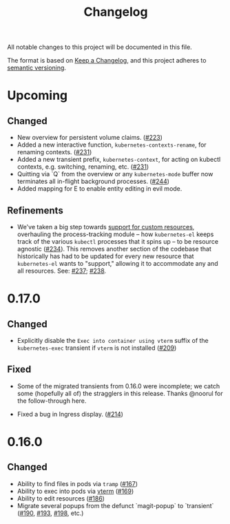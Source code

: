 #+TITLE: Changelog

All notable changes to this project will be documented in this file.

The format is based on [[https://keepachangelog.com/en/1.0.0/][Keep a Changelog]], and this project adheres to [[https://semver.org/spec/v2.0.0.html][semantic
versioning]].

* Upcoming

** Changed
   
   - New overview for persistent volume claims. ([[https://github.com/kubernetes-el/kubernetes-el/pull/223][#223]])
   - Added a new interactive function, =kubernetes-contexts-rename=, for
     renaming contexts. ([[https://github.com/kubernetes-el/kubernetes-el/pull/231][#231]])
   - Added a new transient prefix, =kubernetes-context=, for acting on kubectl
     contexts, e.g. switching, renaming, etc. ([[https://github.com/kubernetes-el/kubernetes-el/pull/231][#231]])
   - Quitting via `Q` from the overview or any =kubernetes-mode= buffer now
     terminates all in-flight background processes. ([[https://github.com/kubernetes-el/kubernetes-el/pull/244][#244]])
   - Added mapping for E to enable entity editing in evil mode.

** Refinements

   - We've taken a big step towards [[https://github.com/kubernetes-el/kubernetes-el/issues/69][support for custom resources]], overhauling
     the process-tracking module -- how =kubernetes-el= keeps track of the
     various =kubectl= processes that it spins up -- to be resource agnostic
     ([[https://github.com/kubernetes-el/kubernetes-el/issues/234][#234]]). This removes another section of the codebase that historically has
     had to be updated for every new resource that =kubernetes-el= wants to
     "support," allowing it to accommodate any and all resources. See: [[https://github.com/kubernetes-el/kubernetes-el/pull/237][#237]];
     [[https://github.com/kubernetes-el/kubernetes-el/pull/238][#238]].
     
* 0.17.0
  
** Changed

   - Explicitly disable the =Exec into container using vterm= suffix of the
     =kubernetes-exec= transient if =vterm= is not installed ([[https://github.com/kubernetes-el/kubernetes-el/pull/209][#209]])
     
** Fixed

   - Some of the migrated transients from 0.16.0 were incomplete; we catch some
     (hopefully all of) the stragglers in this release. Thanks @noorul for the
     follow-through here.
     
   - Fixed a bug in Ingress display. ([[https://github.com/kubernetes-el/kubernetes-el/pull/214][#214]])
   
* 0.16.0
  
** Changed

   - Ability to find files in pods via =tramp= ([[https://github.com/kubernetes-el/kubernetes-el/pull/167][#167]])
   - Ability to exec into pods via [[https://github.com/akermu/emacs-libvterm][vterm]] ([[https://github.com/kubernetes-el/kubernetes-el/pull/169][#169]])
   - Ability to edit resources ([[https://github.com/kubernetes-el/kubernetes-el/pull/186][#186]])
   - Migrate several popups from the defunct `magit-popup` to `transient` ([[https://github.com/kubernetes-el/kubernetes-el/pull/190][#190]],
     [[https://github.com/kubernetes-el/kubernetes-el/pull/193][#193]], [[https://github.com/kubernetes-el/kubernetes-el/pull/198][#198]], etc.)

